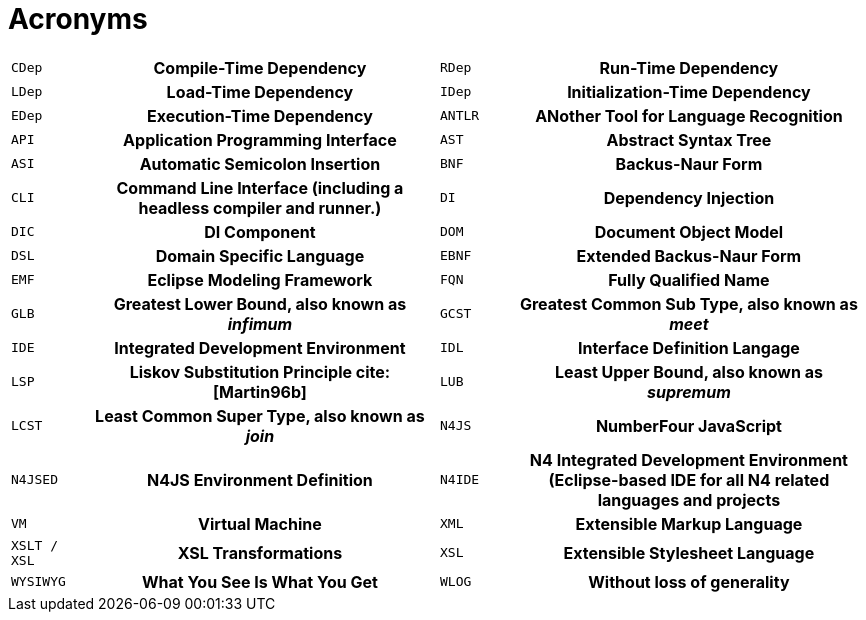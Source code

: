 [appendix]
= Acronyms [[AC]]
////
Copyright (c) 2016 NumberFour AG.
All rights reserved. This program and the accompanying materials
are made available under the terms of the Eclipse Public License v1.0
which accompanies this distribution, and is available at
http://www.eclipse.org/legal/epl-v10.html

Contributors:
  NumberFour AG - Initial API and implementation
////

[cols="^1m,5h,^1m,5h"]
|===
|CDep
|Compile-Time Dependency
|RDep
|Run-Time Dependency
|LDep
|Load-Time Dependency
|IDep
|Initialization-Time Dependency
|EDep
|Execution-Time Dependency
|ANTLR
|ANother Tool for Language Recognition
|API
|Application Programming Interface
|AST
|Abstract Syntax Tree
|ASI
|Automatic Semicolon Insertion
|BNF
|Backus-Naur Form
|CLI
|Command Line Interface (including a headless compiler and runner.)
|DI
|Dependency Injection
|DIC
|DI Component
|DOM
|Document Object Model
|DSL
|Domain Specific Language
|EBNF
|Extended Backus-Naur Form
|EMF
|Eclipse Modeling Framework [[EMF]]
|FQN
|Fully Qualified Name
|GLB
|Greatest Lower Bound, also known as _infimum_
|GCST
|Greatest Common Sub Type, also known as _meet_
|IDE
|Integrated Development Environment
|IDL
|Interface Definition Langage
|LSP
|Liskov Substitution Principle cite:[Martin96b]
//TODO missing from biblio ^^^
|LUB
|Least Upper Bound, also known as _supremum_
|LCST
|Least Common Super Type, also known as _join_
|N4JS
|NumberFour JavaScript
|N4JSED
|N4JS Environment Definition
|N4IDE
|N4 Integrated Development Environment (Eclipse-based IDE for all N4 related languages and projects
|VM
|Virtual Machine
|XML
|Extensible Markup Language
|XSLT / XSL
|XSL Transformations
|XSL
|Extensible Stylesheet Language
|WYSIWYG
|What You See Is What You Get
|WLOG
|Without loss of generality
|===
